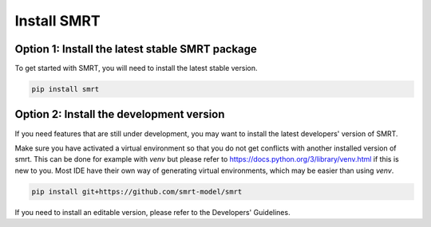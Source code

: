 ####################################
Install SMRT
####################################

Option 1: Install the latest stable SMRT package
~~~~~~~~~~~~~~~~~~~~~~~~~~~~~~~~~~~~~~~~~~~~~~~~
To get started with SMRT, you will need to install the latest stable version.

.. code:: shell

    pip install smrt

Option 2: Install the development version
~~~~~~~~~~~~~~~~~~~~~~~~~~~~~~~~~~~~~~~~~
If you need features that are still under development, you may want to install the latest developers' version of SMRT.

Make sure you have activated a virtual environment so that you do not get conflicts with another installed version of smrt. This can be done for example with `venv` but please refer to https://docs.python.org/3/library/venv.html if this is new to you. Most IDE have their own way of generating virtual environments, which may be easier than using `venv`.

.. code:: shell

   pip install git+https://github.com/smrt-model/smrt

If you need to install an editable version, please refer to the Developers' Guidelines.